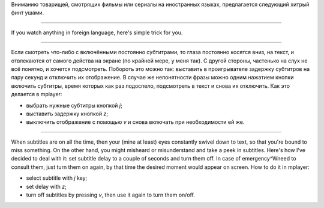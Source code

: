 .. title: Субтитры / Subtitles
.. slug: subtitles
.. date: 2012-01-21 10:01:11
.. tags: рус,eng

Вниманию товарищей, смотрящих фильмы или сериалы на иностранных
языках,
предлагается следующий хитрый финт ушами.

--------------

If you watch anything in foreign language, here's simple trick for
you.

--------------


.. TEASER_END

Если смотреть что-либо с включёнными постоянно субтитрами, то глаза
постоянно косятся вниз, на текст, и отвлекаются от самого действа на
экране (по крайней мере, у меня так). С другой стороны, частенько на
слух не всё понятно, и хочется подсмотреть. Побороть это можно так:
выставить в проигрывателе задержку субтитров на пару секунд и отключить
их отображение. В случае же непонятности фразы можно одним нажатием
кнопки включить субтитры, время которых как раз подоспело, подсмотреть в
текст и снова их отключить. Как это делается в mplayer:

-  выбрать нужные субтитры кнопкой *j*;
-  выставить задержку кнопкой *z*;
-  выключить отображение с помощью *v* и снова включать при
   необходимости ей же.

--------------

When subtitles are on all the time, then your (mine at least) eyes
constantly swivel down to text, so that you're bound to miss something.
On the other hand, you might misheard or misunderstand and take a peek
in subtitles. Here's how I've decided to deal with it: set subtitle
delay to a couple of seconds and turn them off. In case of
emergency^Wneed to consult them, just turn them on again, by that time
the desired moment would appear on screen. How to do it in mplayer:

-  select subtitle with *j* key;
-  set delay with *z*;
-  turn off subtitles by pressing *v*, then use it again to turn them
   on/off.

